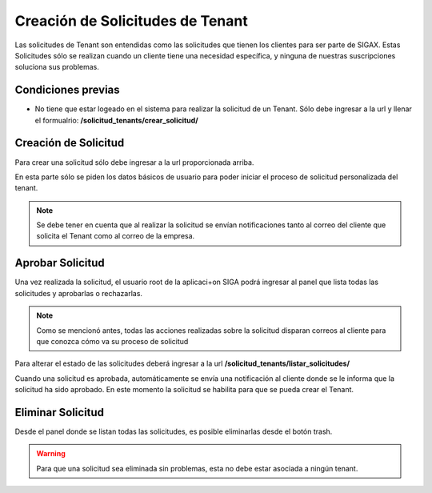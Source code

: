 Creación de Solicitudes de Tenant
======================================

Las solicitudes de Tenant son entendidas como las solicitudes que tienen los clientes para ser parte de SIGAX. Estas Solicitudes sólo se realizan cuando un cliente tiene una necesidad específica, y ninguna de nuestras suscripciones soluciona sus problemas.

=====================
Condiciones previas
=====================

* No tiene que estar logeado en el sistema para realizar la solicitud de un Tenant. Sólo debe ingresar a la url y llenar el formualrio: **/solicitud_tenants/crear_solicitud/**


======================================
Creación de Solicitud
======================================

Para crear una solicitud sólo debe ingresar a la url proporcionada arriba.

.. image:: images/crear_solicitud.PNG

En esta parte sólo se piden los datos básicos de usuario para poder iniciar el proceso de solicitud personalizada del tenant.

.. note:: Se debe tener en cuenta que al realizar la solicitud se envían notificaciones tanto al correo del cliente que solicita el Tenant como al correo de la empresa.

======================================
Aprobar Solicitud
======================================

Una vez realizada la solicitud, el usuario root de la aplicaci+on SIGA podrá ingresar al panel que lista todas las solicitudes y aprobarlas o rechazarlas.

.. note::
    Como se mencionó antes, todas las acciones realizadas sobre la solicitud disparan correos al cliente para que conozca cómo va su proceso de solicitud

Para alterar el estado de las solicitudes deberá ingresar a la url **/solicitud_tenants/listar_solicitudes/**

.. image:: images/aprobar_solicitud.PNG

Cuando una solicitud es aprobada, automáticamente se envía una notificación al cliente donde se le informa que la solicitud ha sido aprobado. En este momento la solicitud se habilita para que se pueda crear el Tenant.

======================================
Eliminar Solicitud
======================================

Desde el panel donde se listan todas las solicitudes, es posible eliminarlas desde el botón trash.

.. warning:: Para que una solicitud sea eliminada sin problemas, esta no debe estar asociada a ningún tenant.

